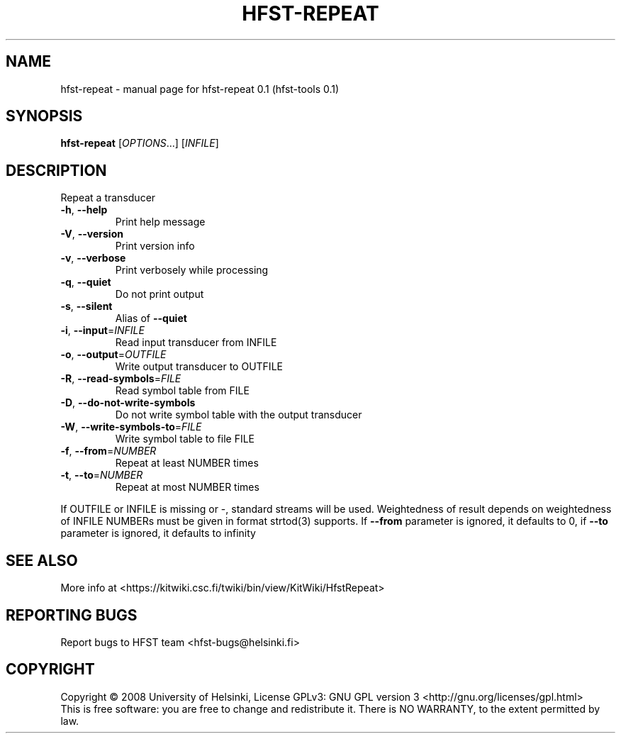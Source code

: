 .\" DO NOT MODIFY THIS FILE!  It was generated by help2man 1.36.
.TH HFST-REPEAT "1" "September 2009" "HFST" "User Commands"
.SH NAME
hfst-repeat \- manual page for hfst-repeat 0.1 (hfst-tools 0.1)
.SH SYNOPSIS
.B hfst-repeat
[\fIOPTIONS\fR...] [\fIINFILE\fR]
.SH DESCRIPTION
Repeat a transducer
.TP
\fB\-h\fR, \fB\-\-help\fR
Print help message
.TP
\fB\-V\fR, \fB\-\-version\fR
Print version info
.TP
\fB\-v\fR, \fB\-\-verbose\fR
Print verbosely while processing
.TP
\fB\-q\fR, \fB\-\-quiet\fR
Do not print output
.TP
\fB\-s\fR, \fB\-\-silent\fR
Alias of \fB\-\-quiet\fR
.TP
\fB\-i\fR, \fB\-\-input\fR=\fIINFILE\fR
Read input transducer from INFILE
.TP
\fB\-o\fR, \fB\-\-output\fR=\fIOUTFILE\fR
Write output transducer to OUTFILE
.TP
\fB\-R\fR, \fB\-\-read\-symbols\fR=\fIFILE\fR
Read symbol table from FILE
.TP
\fB\-D\fR, \fB\-\-do\-not\-write\-symbols\fR
Do not write symbol table with the output transducer
.TP
\fB\-W\fR, \fB\-\-write\-symbols\-to\fR=\fIFILE\fR
Write symbol table to file FILE
.TP
\fB\-f\fR, \fB\-\-from\fR=\fINUMBER\fR
Repeat at least NUMBER times
.TP
\fB\-t\fR, \fB\-\-to\fR=\fINUMBER\fR
Repeat at most NUMBER times
.PP
If OUTFILE or INFILE is missing or \-, standard streams will be used.
Weightedness of result depends on weightedness of INFILE
NUMBERs must be given in format strtod(3) supports.
If \fB\-\-from\fR parameter is ignored, it defaults to 0,
if \fB\-\-to\fR parameter is ignored, it defaults to infinity
.SH "SEE ALSO"
More info at <https://kitwiki.csc.fi/twiki/bin/view/KitWiki/HfstRepeat>
.SH "REPORTING BUGS"
Report bugs to HFST team <hfst\-bugs@helsinki.fi>
.SH COPYRIGHT
Copyright \(co 2008 University of Helsinki,
License GPLv3: GNU GPL version 3 <http://gnu.org/licenses/gpl.html>
.br
This is free software: you are free to change and redistribute it.
There is NO WARRANTY, to the extent permitted by law.
